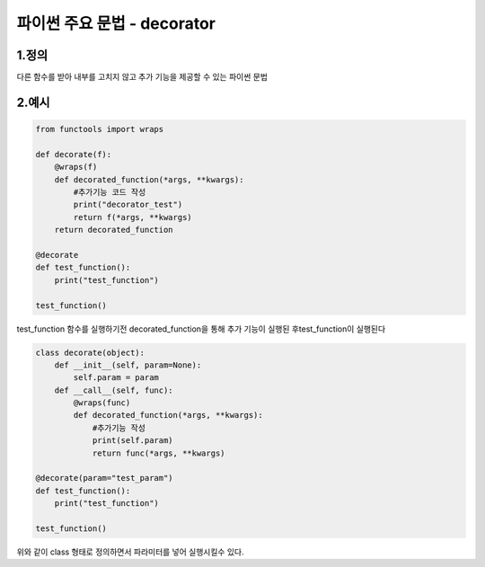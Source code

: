 ---------------
 파이썬 주요 문법 - decorator
---------------

1.정의
^^^^^^^^^^^^^^
다른 함수를 받아 내부를 고치지 않고 추가 기능을 제공할 수 있는 파이썬 문법

2.예시
^^^^^^^^^^^^^^
.. code-block:: python

    from functools import wraps

    def decorate(f):
        @wraps(f)
        def decorated_function(*args, **kwargs):
            #추가기능 코드 작성
            print("decorator_test")
            return f(*args, **kwargs)
        return decorated_function

    @decorate
    def test_function():
        print("test_function")

    test_function()

test_function 함수를 실행하기전 decorated_function을 통해 추가 기능이 실행된 후test_function이 실행된다

.. code-block:: python

    class decorate(object):
        def __init__(self, param=None):
            self.param = param
        def __call__(self, func):
            @wraps(func)
            def decorated_function(*args, **kwargs):
                #추가기능 작성
                print(self.param)
                return func(*args, **kwargs)

    @decorate(param="test_param")
    def test_function():
        print("test_function")

    test_function()

위와 같이 class 형태로 정의하면서 파라미터를 넣어 실행시킬수 있다.
